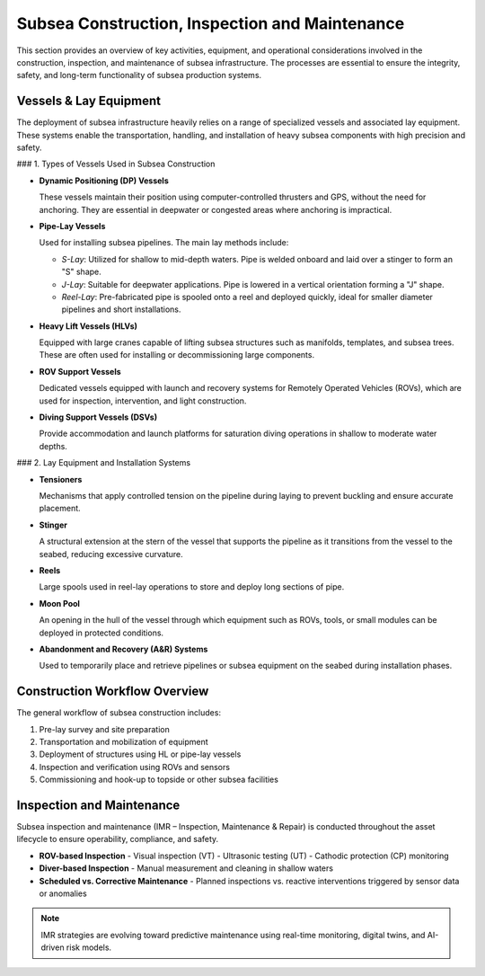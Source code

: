 Subsea Construction, Inspection and Maintenance
===============================================

This section provides an overview of key activities, equipment, and operational considerations involved in the construction, inspection, and maintenance of subsea infrastructure. The processes are essential to ensure the integrity, safety, and long-term functionality of subsea production systems.

Vessels & Lay Equipment
------------------------

The deployment of subsea infrastructure heavily relies on a range of specialized vessels and associated lay equipment. These systems enable the transportation, handling, and installation of heavy subsea components with high precision and safety.

### 1. Types of Vessels Used in Subsea Construction

- **Dynamic Positioning (DP) Vessels**
  
  These vessels maintain their position using computer-controlled thrusters and GPS, without the need for anchoring. They are essential in deepwater or congested areas where anchoring is impractical.

- **Pipe-Lay Vessels**

  Used for installing subsea pipelines. The main lay methods include:
  
  - *S-Lay*: Utilized for shallow to mid-depth waters. Pipe is welded onboard and laid over a stinger to form an "S" shape.
  - *J-Lay*: Suitable for deepwater applications. Pipe is lowered in a vertical orientation forming a "J" shape.
  - *Reel-Lay*: Pre-fabricated pipe is spooled onto a reel and deployed quickly, ideal for smaller diameter pipelines and short installations.

- **Heavy Lift Vessels (HLVs)**

  Equipped with large cranes capable of lifting subsea structures such as manifolds, templates, and subsea trees. These are often used for installing or decommissioning large components.

- **ROV Support Vessels**

  Dedicated vessels equipped with launch and recovery systems for Remotely Operated Vehicles (ROVs), which are used for inspection, intervention, and light construction.

- **Diving Support Vessels (DSVs)**

  Provide accommodation and launch platforms for saturation diving operations in shallow to moderate water depths.

### 2. Lay Equipment and Installation Systems

- **Tensioners**

  Mechanisms that apply controlled tension on the pipeline during laying to prevent buckling and ensure accurate placement.

- **Stinger**

  A structural extension at the stern of the vessel that supports the pipeline as it transitions from the vessel to the seabed, reducing excessive curvature.

- **Reels**

  Large spools used in reel-lay operations to store and deploy long sections of pipe.

- **Moon Pool**

  An opening in the hull of the vessel through which equipment such as ROVs, tools, or small modules can be deployed in protected conditions.

- **Abandonment and Recovery (A&R) Systems**

  Used to temporarily place and retrieve pipelines or subsea equipment on the seabed during installation phases.

Construction Workflow Overview
-------------------------------

The general workflow of subsea construction includes:

1. Pre-lay survey and site preparation
2. Transportation and mobilization of equipment
3. Deployment of structures using HL or pipe-lay vessels
4. Inspection and verification using ROVs and sensors
5. Commissioning and hook-up to topside or other subsea facilities

Inspection and Maintenance
---------------------------

Subsea inspection and maintenance (IMR – Inspection, Maintenance & Repair) is conducted throughout the asset lifecycle to ensure operability, compliance, and safety.

- **ROV-based Inspection**
  - Visual inspection (VT)
  - Ultrasonic testing (UT)
  - Cathodic protection (CP) monitoring

- **Diver-based Inspection**
  - Manual measurement and cleaning in shallow waters

- **Scheduled vs. Corrective Maintenance**
  - Planned inspections vs. reactive interventions triggered by sensor data or anomalies

.. note::

   IMR strategies are evolving toward predictive maintenance using real-time monitoring, digital twins, and AI-driven risk models.

